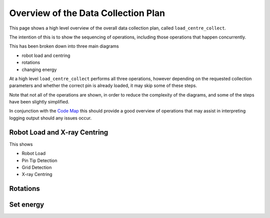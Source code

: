 Overview of the Data Collection Plan
====================================

This page shows a high level overview of the overall data collection plan, called ``load_centre_collect``.

The intention of this is to show the sequencing of operations, including those operations that happen concurrently.

This has been broken down into three main diagrams 

- robot load and centring
- rotations
- changing energy

At a high level ``load_centre_collect`` performs all three operations, however depending on the requested collection 
parameters and whether the correct pin is already loaded, it may skip some of these steps.

Note that not all of the operations are shown, in order to reduce the complexity of the diagrams, and some of the 
steps have been slightly simplified.

In conjunction with the `Code Map`_ this should provide a good overview of operations that may assist in interpreting
logging output should any issues occur.


.. _`Code Map`: ../../../developer/code-map/index.rst

Robot Load and X-ray Centring
~~~~~~~~~~~~~~~~~~~~~~~~~~~~~

This shows

- Robot Load
- Pin Tip Detection
- Grid Detection
- X-ray Centring

.. uml:: concurrent_operations.puml

Rotations
~~~~~~~~~

.. uml:: concurrent_operations_rotation.puml

Set energy
~~~~~~~~~~

.. uml:: concurrent_operations_set_energy.puml
